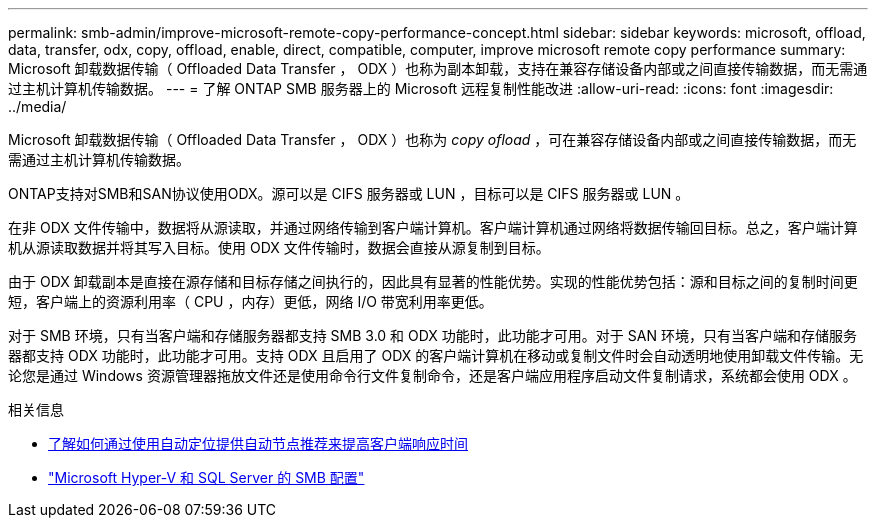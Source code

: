 ---
permalink: smb-admin/improve-microsoft-remote-copy-performance-concept.html 
sidebar: sidebar 
keywords: microsoft, offload, data, transfer, odx, copy, offload, enable, direct, compatible, computer, improve microsoft remote copy performance 
summary: Microsoft 卸载数据传输（ Offloaded Data Transfer ， ODX ）也称为副本卸载，支持在兼容存储设备内部或之间直接传输数据，而无需通过主机计算机传输数据。 
---
= 了解 ONTAP SMB 服务器上的 Microsoft 远程复制性能改进
:allow-uri-read: 
:icons: font
:imagesdir: ../media/


[role="lead"]
Microsoft 卸载数据传输（ Offloaded Data Transfer ， ODX ）也称为 _copy ofload_ ，可在兼容存储设备内部或之间直接传输数据，而无需通过主机计算机传输数据。

ONTAP支持对SMB和SAN协议使用ODX。源可以是 CIFS 服务器或 LUN ，目标可以是 CIFS 服务器或 LUN 。

在非 ODX 文件传输中，数据将从源读取，并通过网络传输到客户端计算机。客户端计算机通过网络将数据传输回目标。总之，客户端计算机从源读取数据并将其写入目标。使用 ODX 文件传输时，数据会直接从源复制到目标。

由于 ODX 卸载副本是直接在源存储和目标存储之间执行的，因此具有显著的性能优势。实现的性能优势包括：源和目标之间的复制时间更短，客户端上的资源利用率（ CPU ，内存）更低，网络 I/O 带宽利用率更低。

对于 SMB 环境，只有当客户端和存储服务器都支持 SMB 3.0 和 ODX 功能时，此功能才可用。对于 SAN 环境，只有当客户端和存储服务器都支持 ODX 功能时，此功能才可用。支持 ODX 且启用了 ODX 的客户端计算机在移动或复制文件时会自动透明地使用卸载文件传输。无论您是通过 Windows 资源管理器拖放文件还是使用命令行文件复制命令，还是客户端应用程序启动文件复制请求，系统都会使用 ODX 。

.相关信息
* xref:improve-client-response-node-referrals-concept.adoc[了解如何通过使用自动定位提供自动节点推荐来提高客户端响应时间]
* link:../smb-hyper-v-sql/index.html["Microsoft Hyper-V 和 SQL Server 的 SMB 配置"]

